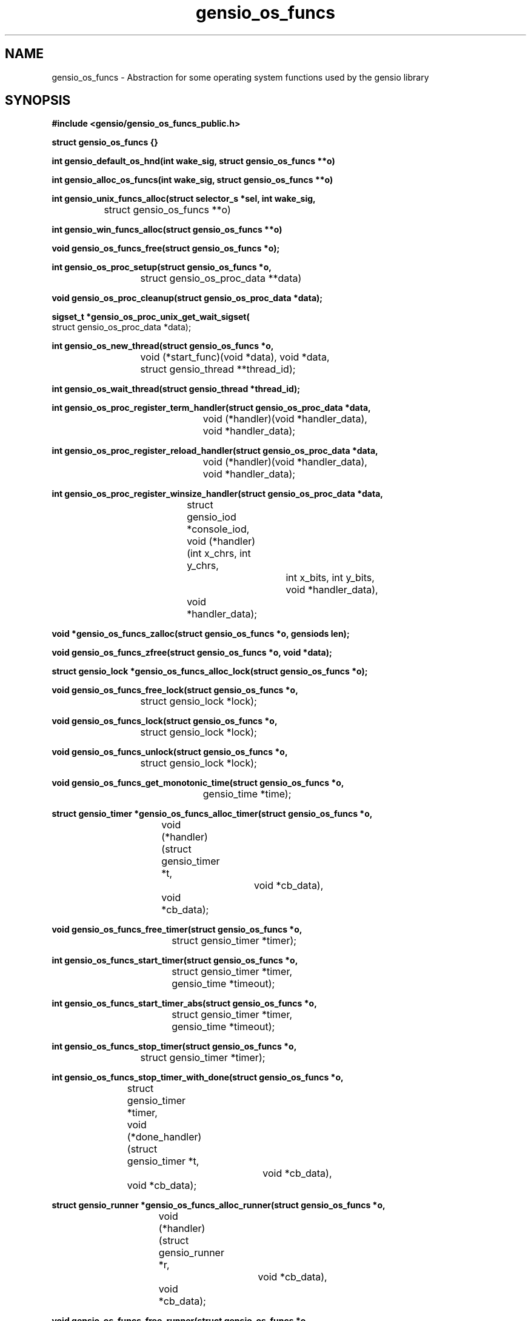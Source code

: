 .TH gensio_os_funcs 3 "23 Feb 2019"
.SH NAME
gensio_os_funcs \- Abstraction for some operating system functions used
by the gensio library
.SH SYNOPSIS
.B #include <gensio/gensio_os_funcs_public.h>
.PP
.B struct gensio_os_funcs {}
.PP
.B int gensio_default_os_hnd(int wake_sig, struct gensio_os_funcs **o)
.PP
.B int gensio_alloc_os_funcs(int wake_sig, struct gensio_os_funcs **o)
.PP
.B int gensio_unix_funcs_alloc(struct selector_s *sel, int wake_sig,
.br
		struct gensio_os_funcs **o)
.PP
.B int gensio_win_funcs_alloc(struct gensio_os_funcs **o)
.PP
.B void gensio_os_funcs_free(struct gensio_os_funcs *o);
.PP
.B int gensio_os_proc_setup(struct gensio_os_funcs *o,
.br
			 struct gensio_os_proc_data **data)
.PP
.B void gensio_os_proc_cleanup(struct gensio_os_proc_data *data);
.PP
.B sigset_t *gensio_os_proc_unix_get_wait_sigset(
.br
                         struct gensio_os_proc_data *data);
.PP
.B int gensio_os_new_thread(struct gensio_os_funcs *o,
.br
			 void (*start_func)(void *data), void *data,
.br
			 struct gensio_thread **thread_id);
.PP
.B int gensio_os_wait_thread(struct gensio_thread *thread_id);
.PP
.B int gensio_os_proc_register_term_handler(struct gensio_os_proc_data *data,
.br
					 void (*handler)(void *handler_data),
.br
					 void *handler_data);
.PP
.B int gensio_os_proc_register_reload_handler(struct gensio_os_proc_data *data,
.br
					   void (*handler)(void *handler_data),
.br
					   void *handler_data);
.PP
.B int gensio_os_proc_register_winsize_handler(struct gensio_os_proc_data *data,
.br
					struct gensio_iod *console_iod,
.br
					void (*handler)(int x_chrs, int y_chrs,
.br
							int x_bits, int y_bits,
.br
							void *handler_data),
.br
					void *handler_data);
.PP
.B void *gensio_os_funcs_zalloc(struct gensio_os_funcs *o, gensiods len);
.PP
.B void gensio_os_funcs_zfree(struct gensio_os_funcs *o, void *data);
.PP
.B struct gensio_lock *gensio_os_funcs_alloc_lock(struct gensio_os_funcs *o);
.PP
.B void gensio_os_funcs_free_lock(struct gensio_os_funcs *o,
.br
			       struct gensio_lock *lock);
.PP
.B void gensio_os_funcs_lock(struct gensio_os_funcs *o,
.br
			  struct gensio_lock *lock);
.PP
.B void gensio_os_funcs_unlock(struct gensio_os_funcs *o,
.br
			    struct gensio_lock *lock);
.PP
.B void gensio_os_funcs_get_monotonic_time(struct gensio_os_funcs *o,
.br
					gensio_time *time);
.PP
.B struct gensio_timer *gensio_os_funcs_alloc_timer(struct gensio_os_funcs *o,
.br
				    void (*handler)(struct gensio_timer *t,
.br
						    void *cb_data),
.br
				    void *cb_data);
.PP
.B void gensio_os_funcs_free_timer(struct gensio_os_funcs *o,
.br
				struct gensio_timer *timer);
.PP
.B int gensio_os_funcs_start_timer(struct gensio_os_funcs *o,
.br
				struct gensio_timer *timer,
.br
				gensio_time *timeout);
.PP
.B int gensio_os_funcs_start_timer_abs(struct gensio_os_funcs *o,
.br
				    struct gensio_timer *timer,
.br
				    gensio_time *timeout);
.PP
.B int gensio_os_funcs_stop_timer(struct gensio_os_funcs *o,
.br
			       struct gensio_timer *timer);
.PP
.B int gensio_os_funcs_stop_timer_with_done(struct gensio_os_funcs *o,
.br
			    struct gensio_timer *timer,
.br
			    void (*done_handler)(struct gensio_timer *t,
.br
						 void *cb_data),
.br
			    void *cb_data);
.PP
.B struct gensio_runner *gensio_os_funcs_alloc_runner(struct gensio_os_funcs *o,
.br
				      void (*handler)(struct gensio_runner *r,
.br
						      void *cb_data),
.br
				      void *cb_data);
.PP
.B void gensio_os_funcs_free_runner(struct gensio_os_funcs *o,
.br
				 struct gensio_runner *runner);
.PP
.B int gensio_os_funcs_run(struct gensio_os_funcs *o,
.br
			struct gensio_runner *runner);
.PP
.B typedef void (gensio_vlog_func)(struct gensio_os_funcs *o,
.br
				enum gensio_log_levels level,
.br
				const char *log, va_list args);
.br
.PP
.B void gensio_os_funcs_set_vlog(struct gensio_os_funcs *o,
                              gensio_vlog_func func);
.PP
.B int gensio_os_funcs_service(struct gensio_os_funcs *o, gensio_time *timeout);
.PP
.B int gensio_os_funcs_handle_fork(struct gensio_os_funcs *o);
.PP
.B struct gensio_waiter *gensio_os_funcs_alloc_waiter(struct gensio_os_funcs *o);
.PP
.B void gensio_os_funcs_free_waiter(struct gensio_os_funcs *o,
.br
				 struct gensio_waiter *waiter);
.PP
.B int gensio_os_funcs_wait(struct gensio_os_funcs *o,
.br
			 struct gensio_waiter *waiter, unsigned int count,
.br
			 gensio_time *timeout);
.PP
.B int gensio_os_funcs_wait_intr(struct gensio_os_funcs *o,
.br
			      struct gensio_waiter *waiter, unsigned int count,
.br
			      gensio_time *timeout);
.PP
.B int gensio_os_funcs_wait_intr_sigmask(struct gensio_os_funcs *o,
.br
				      struct gensio_waiter *waiter,
.br
				      unsigned int count,
.br
				      gensio_time *timeout,
.br
				      struct gensio_os_proc_data *proc_data);
.PP
.B void gensio_os_funcs_wake(struct gensio_os_funcs *o,
.br
			  struct gensio_waiter *waiter);
.PP
.B void gensio_os_funcs_set_data(struct gensio_os_funcs *o, void *data);
.PP
.B void *gensio_os_funcs_get_data(struct gensio_os_funcs *o);
.SH "DESCRIPTION"
This structure provides an abstraction for the gensio library that
lets it work with various event libraries.  It provides the following
basic functions:
.TP
memory allocation \- Allocate and free memory.
.TP
mutexes \- Provide mutual exclusion.
.TP
file handler callbacks \- Allows file descriptors to be monitored
and report when I/O is ready on them.
.TP
timers \- Call callbacks after a certain amount of time has elapsed.
.TP
runners \- Run a function in a new execution context.  Calling callbacks
straight from user functions can result in deadlocks, this provides a
way to call callbacks from a separate context.
.TP
waiters \- Wait for operations to occur while running timers, runners
and watching for file descriptors.
.TP
logging \- Allow the gensio library to generate logs to report issues.
.PP

This document describes the public functions that users can use.  An
os handler has many other functions for use by gensios, these are
documented in the os funcs include file.

The basic issue is that there are various event handling libraries
(Tcl/Tk, glib, Xlib, custom ones, etc.) and you may want to integrate
the gensio library with one of these.  Even though it's a bit of a
pain to have to pass one of these around, it adds needed flexibility.

.B gensio_default_os_hnd
provides a way to get the default OS function handler for the
platform.  The same value will be returned each time, only one is
created.  You should generally use this one unless you have a special
need as documented above.  Use of this is now discouraged in general.
Having two independent parts of a system share an OS funcs without
knowing about it is likely to lead to issues.  If a program knows it
is the only thing using it, then this is ok for now, but it's going to
be deprecated at some point.

.B gensio_alloc_os_funcs
allocates a new OS function handler for the platform, for Unix or
Windows.  Multiple OS handlers can be used to handle different I/O at
different priorities.  When you create a gensio, all I/O callbacks
will be handled from the OS handler used to create it.  So you can run
different OS handlers in threads of different priority to run
different gensios at different priority.  Otherwise there is not much
reason for more than one of these.

The
.I wait_sig
parameter usage on Windows is unused.  For Unix systems, this signal
is used to signal other processes that may be waiting that they need
to wake up.  This is used to wake up a process waiting on a waiter,
and it's used to signal all waiting processes if a timer is added that
is sooner than any other timer so they can adjust their waits.

If you are running your program in a single thread, you can safely
pass zero into this parameter.

If your app is multi-threaded (or, more accurately, if your app has
multiple threads that are making gensio calls) you must pass a valid
signal into this, and you must set up an empty handler for this
signal, and the signal must be blocked in all threads that call a wait
function.  You should not use this signal for anything else.  The
function that allocates a signal handler will block the signal in the
calling thread, and that sigmask is passed on to other threads it
creates.  But if you have allocated threads before allocating the os
funcs, you must make sure those other threads have this signal
blocked.

Also, if you pass in a different value to
.B gensio_default_os_hnd
than the first one you passed in, it will return
.I GE_INVAL.
You can pass in different values to
.B gensio_unix_funcs_alloc
calls, and it will use them, but there's not much value in this.  The
os funcs for Unix can share a signal handler.  And there's not much
value is multiple OS funcs, anyway.

.B gensio_unix_funcs_alloc
and
.B gensio_win_funcs_alloc
allocate the normal os funcs for Unix and Windows based systems,
respectively.

The
.I sel
parameter for Unix allows you to create your own selector object and
pass it to the OS handler.  Passing in NULL will cause it to allocate
it's own selector object.  See the selector.h include file for details.

The
.I wake_sig
value is a signal for use by the OS functions for internal
communication between threads.  If you are running a multi-threaded
application, you must provide a valid signal that you don't use for
any other purpose, generally
.B SIGUSR1
or
.B SIGUSR2.
You can use
.B GENSIO_DEF_WAKE_SIG
which is zero on Windows and
.B SIGUSR1
on Unix.

The
.I gensio_os_proc_setup
function does all the standard setup for a process.  You should almost
certainly use this function.  On Windows this sets up some basic
things so termination registering will work, but on Unix it does all
the signal handling setup, so you don't have to do all the things
mentioned above.  This will block SIGPIPE (because those come in when
connections die and most applications don't care), SIGCHLD (those come
in for stdio and pty gensios), and the
.I wake_sig
if that is set.  It also install signal handlers for SIGCHLD and the
.I wake_sig
(if set) and sets up a signal mask.

For Unix this is generally what you want, you don't want SIGPIPE doing
bad things and having SIGCHLD wake up a wait can speed things up a bit
when waiting for subprograms.

If you use the
.I gensio_os_funcs_wait_intr_sigmask
OS function, you must pass the proc_data value returned by
.I gensio_os_proc_setup
into that.  If you want to modify the wait signal mask, you can use
.I gensio_os_proc_unix_get_wait_sigset
to fetch a pointer to it and modify it.

Note that if you call this more than once without calling
.I gensio_os_proc_cleanup
inbetween, it will return
.I GE_INUSE.

The
.I gensio_os_proc_cleanup
function undoes all the changes
.I gensio_os_proc_setup
does, along with unregistering any signal handlers done by register
calls.  On Unix it restores the signal mask and signal handlers it
sets to their previous values.  On Windows it remove registered
handlers.

The
.I gensio_os_new_thread
function starts a new thread at
.B start_func
passing in the given data value.  It returns a
.B thread_id
that you must pass into the wait function.  This is just basic generic
threads, you can use your OS functions if you need more control over
the threads.  If you use threads, make sure to see the notes above
about setting up for them properly.

The
.I gensio_os_wait_thread
waits for a thread to stop.  Note that it does not cause the thread to
stop, it waits for it to stop.  You have to cause the thread to stop
yourself.

The
.I gensio_os_proc_register_term_handler
function passes a handler to call when a termination (SIGINT, SIGQUIT,
SIGTERM on Unix, console control handler or WM_CLOSE on windows) is
received by the process.  Set
.B handler
to
.B NULL
to disable.  If you do this on Unix, the signals will be blocked
except when in a wait or service call.  Call this before starting any
other threads so they inherit the proper sigmask.

The
.I gensio_os_proc_register_reload_handler
sets the function to call when a reload is requested by the
operating system (SIGHUP on Unix).
Set
.B handler
to
.B NULL
to disable.  On Unix, this will cause SIGHUP to be blocked except when
in a wait or service call.  Call this before starting any
other threads so they inherit the proper sigmask.

The
.I gensio_os_proc_register_winsize_handler
function sets the function to call when a console window size change
is requested by the operating system (SIGWINCH on Unix).  It will supply
the new size parameters.  Set
.B handler
and
.B console_iod
to
.B NULL
to disable.  Note that the handler will be called with current window
size parameters after this is called.  This may be called after
threads are started, the SIGWINCH signal mask is set up by default in
gensio_os_proc_setup on *nix systems.

.B gensio_os_funcs_zalloc
allocates a block of memory and zeroes it.  The
.B gensio
library has it's own allocator/deallocator that is using in testing to
track if all allocated data is freed when the tests shut down, and to
catch memory overruns, underruns, and use after free errors.  Returns
.B NULL
if the memory cannot be allocated.  Use
.B gensio_os_funcs_zfree
to free the allocated memory.

.B gensio_os_funcs_alloc_lock
allocates a mutex that can be used for locking by the user.  Use
.B gensio_os_funcs_lock
and
.B gensio_os_funcs_unlock
to lock/unlock the mutex.  The
.B gensio_os_funcs_free_lock
will make sure the lock is not locked and free the data associated
with the lock.  Note that even for os funcs that don't implement
locks, this will implement a counter to make sure that all locks are
balanced.

.B gensio_os_funcs_get_monotonic_time
returns a time value from the monotonic clock used for
.B gensio_os_start_timer_abs.
It can also be used as a standard monotonic clock, but is not a wall
clock of any kind.

.B gensio_os_funcs_set_vlog
.I must
be called by the user to set a log handling function for the os funcs.
If something goes wrong internally in the gensio library, this log
function will be called to report the issue.

Timers are allocated with
.B gensio_os_funcs_alloc_timer.
When the timer expires, the
.B handlers
will be called with the given
.B cb_data.
This will return
.B NULL
if the timer cannot be allocated.  Timers are not running when
allocated, the must be started with
.B gensio_os_funcs_start_timer,
or
.B gensio_os_funcs_start_timer_abs.
The first starts a timer relative to the current time.  The second
starts a timer based upon a monotonic clock, see
.B gensio_os_funcs_get_monotonic_time
for details.  These will return
.B GE_INUSE
if the timer was already running.  To stop a timer, call either
.B gensio_os_funcs_stop_timer
or
.B gensio_os_funcs_stop_timer_with_done.
These both return
.B GE_TIMEDOUT
if the timer is not running.  The first has no way to assure that the
timer is finished running its handlers; the timer handler may still be
active when it returns.  If it does not return an error, the second
will call the
.B done_handler
function when the timer is completely stopped and all the handlers are
finished.  The second also returns
.B GE_INUSE
if the timer has already been stopped but the done handler hasn't been
called yet.  Note that you cannot start the timer again until the done
handler is called.  And finally, to free a timer, use
.B gensio_os_funcs_free_timer.
The timer should not be running when calling this.

Runners are sort of like zero-time timers, they will just be called
immediately.  They are useful for escaping from deep locking
situations where you want to do something at the base context.  Use
.B gensio_os_funcs_alloc_runner
to allocate one of these.  It returns
.B NULL
if the runner cannot be allocated.
.B gensio_os_funcs_run
causes the handler to be called.  It returns
.B GE_INUSE
if the runner is currently already scheduled to be run.  And
.B gensio_os_funcs_free_runner
frees the runner.  It should not be currently scheduled to run.

.B gensio_os_funcs_service
provides the main service function to run timers, runners, I/O
handling, etc.  If it is interrupted by a signal (on Unix), it returns
.B GE_INTERRUPTED.
If
.B timeout
is non-NULL, it is a relative amount of time to wait and this will return
.B GE_TIMEDOUT
if the timeout expires.  Note that for long timeouts (days) this may
return early on some os funcs, so don't rely on this for timing.  When
this returns, the timeout will be updated to any remaining time, even
on an early timeout.  Generally you don't use this function, you use
waiters instead.

Call
.B gensio_os_funcs_handle_fork
in the child function after a fork (Unix only).  This cleans up
various things and readies the gensio library to be used after a fork.
If this returns an error, it is likely that the gensio library is
unusable on the child.

Waiters are used to wait for things to happen.  When the thing happens
occurs, that code should call wake to wake the waiter.  Normal
servicing of tiers, runners, I/O, etc. are done while waiting.
Waiters and wakes are count based, if you call the wake before the
wait that's ok, the wake will be waiting when the wait happens.  If
you call wake 3 times, there are 3 wakes pending.  To allocate a
waiter, call
.B gensio_os_funcs_alloc_waiter.
It returns NULL if it cannot allocate the waiter.
.B gensio_os_funcs_wait
waits for
.B count
wakeups to be done and then returns zero.  If
.B timeout
is
.B NULL
it waits forever.  Otherwise if the timeout expires it returns
.B GE_TIMEDOUT
and the timeout is updated to the remaining time.  If this times out,
no wakeups are "used" by the function, if only some are pending those
are still pending.
.B gensio_os_funcs_wait_intr
is like
.B gensio_os_funcs_wait
except if an signal is received (Unix only) it will return
.B GE_INTERRUPTED.
.B gensio_os_funcs_wait_intr_sigmask
is like
.B gensio_os_funcs_wait_intr
but allows a user-specified signal mask to be installed (Unix only).  See
.B gensio_os_proc_setup
for details.  To send a single wakeup to a waiter, use
.B gensio_os_funcs_wake.
And, of course, call
.B gensio_os_funcs_free_waiter
to free a waiter.

An os funcs has a single void pointer that the user may install some
data in for their own use.  Use
.B gensio_os_funcs_set_data
to set this data and
.B gensio_os_funcs_get_data
to retrieve it.

.SH "RETURN VALUES"
Return values are documented in the text above.
.SH "SEE ALSO"
gensio_set_log_mask(3), gensio_get_log_mask(3), gensio_log_level_to_str(3),
gensio(5), gensio_err(3)
